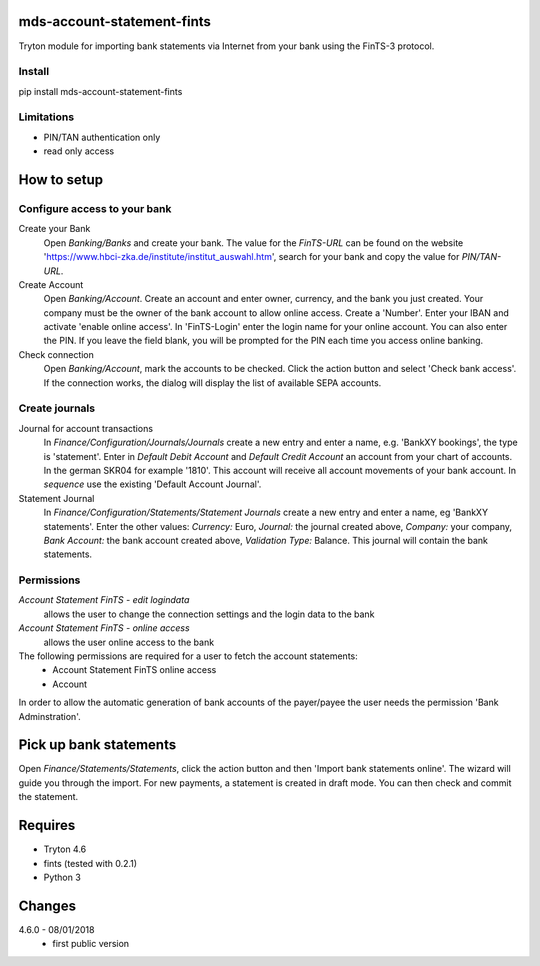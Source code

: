 mds-account-statement-fints
===========================
Tryton module for importing bank statements via Internet 
from your bank using the FinTS-3 protocol.

Install
-------
pip install mds-account-statement-fints

Limitations
-----------
- PIN/TAN authentication only
- read only access

How to setup
============

Configure access to your bank
-----------------------------
Create your Bank
  Open *Banking/Banks* and create your bank. The value for the *FinTS-URL* can 
  be found on the website 'https://www.hbci-zka.de/institute/institut_auswahl.htm', 
  search for your bank and copy the value for *PIN/TAN-URL*.
Create Account
  Open *Banking/Account*. Create an account and enter owner, currency, 
  and the bank you just created. Your company must be the owner of the bank account to 
  allow online access. Create a 'Number'. Enter your IBAN and activate 'enable online 
  access'. In 'FinTS-Login' enter the login name for your online account.
  You can also enter the PIN.  If you leave the field blank, you will be 
  prompted for the PIN each time you access online banking.
Check connection
  Open *Banking/Account*, mark the accounts to be checked. Click the action 
  button and select 'Check bank access'. If the connection works, 
  the dialog will display the list of available SEPA accounts.  

Create journals
---------------
Journal for account transactions
  In *Finance/Configuration/Journals/Journals* create a new entry and enter a name, 
  e.g. 'BankXY bookings', the type is 'statement'. Enter in *Default Debit Account*
  and *Default Credit Account* an account from your chart of accounts. In the german 
  SKR04 for example '1810'. This account will receive all account movements of your 
  bank account. In *sequence* use the existing 'Default Account Journal'.
Statement Journal
  In *Finance/Configuration/Statements/Statement Journals* create a new entry and 
  enter a name, eg 'BankXY statements'. Enter the other values: *Currency:* Euro, 
  *Journal:* the journal created above, *Company:* your company, 
  *Bank Account:* the bank account created above, *Validation Type:* Balance. 
  This journal will contain the bank statements.

Permissions
-----------
*Account Statement FinTS - edit logindata*
  allows the user to change the connection settings and the login data to the bank
*Account Statement FinTS - online access*
  allows the user online access to the bank

The following permissions are required for a user to fetch the account statements:
  - Account Statement FinTS online access
  - Account

In order to allow the automatic generation of bank accounts of the payer/payee 
the user needs the permission 'Bank Adminstration'.


Pick up bank statements
=======================
Open *Finance/Statements/Statements*, click the action button and then 
'Import bank statements online'. The wizard will guide you through the 
import. For new payments, a statement is created in draft mode. 
You can then check and commit the statement.

Requires
========
- Tryton 4.6
- fints (tested with 0.2.1)
- Python 3

Changes
=======
4.6.0 - 08/01/2018
 - first public version


